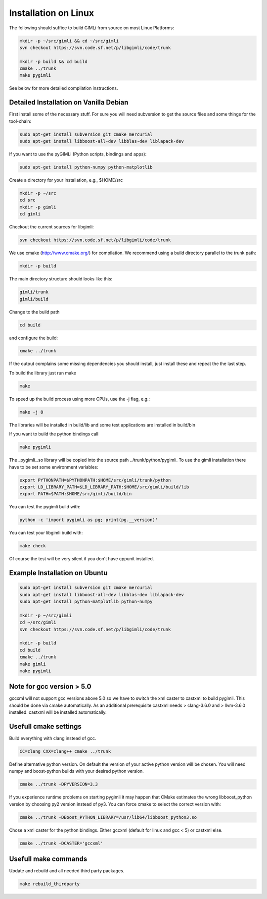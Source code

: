 Installation on Linux
---------------------

The following should suffice to build GIMLi from source on most Linux Platforms:

.. code-block:: bash

    mkdir -p ~/src/gimli && cd ~/src/gimli
    svn checkout https://svn.code.sf.net/p/libgimli/code/trunk

    mkdir -p build && cd build
    cmake ../trunk
    make pygimli

See below for more detailed compilation instructions.


Detailed Installation on Vanilla Debian
^^^^^^^^^^^^^^^^^^^^^^^^^^^^^^^^^^^^^^^

First install some of the necessary stuff. For sure you will need subversion to
get the source files and some things for the tool-chain:

.. code-block:: bash

    sudo apt-get install subversion git cmake mercurial
    sudo apt-get install libboost-all-dev libblas-dev liblapack-dev

If you want to use the pyGIMLi (Python scripts, bindings and apps):

.. code-block:: bash

    sudo apt-get install python-numpy python-matplotlib

Create a directory for your installation, e.g., $HOME/src

.. code-block:: bash

    mkdir -p ~/src
    cd src
    mkdir -p gimli
    cd gimli

Checkout the current sources for libgimli:

.. code-block:: bash

    svn checkout https://svn.code.sf.net/p/libgimli/code/trunk

We use cmake (http://www.cmake.org/) for compilation. We recommend using a
build directory parallel to the trunk path:

.. code-block:: bash

    mkdir -p build

The main directory structure should looks like this:

.. code-block:: bash

    gimli/trunk
    gimli/build

Change to the build path

.. code-block:: bash

    cd build

and configure the build:

.. code-block:: bash

    cmake ../trunk

If the output complains some missing dependencies you should install, just
install these and repeat the the last step.

To build the library just run make

.. code-block:: bash

    make

To speed up the build process using more CPUs, use the -j flag, e.g.:

.. code-block:: bash

    make -j 8

The libraries will be installed in build/lib and some test applications are
installed in build/bin

If you want to build the python bindings call

.. code-block:: bash

    make pygimli

The _pygimli_.so library will be copied into the source path
../trunk/python/pygimli. To use the gimli installation there have to be set
some environment variables:

.. code-block:: bash

    export PYTHONPATH=$PYTHONPATH:$HOME/src/gimli/trunk/python
    export LD_LIBRARY_PATH=$LD_LIBRARY_PATH:$HOME/src/gimli/build/lib
    export PATH=$PATH:$HOME/src/gimli/build/bin

You can test the pygimli build with:

.. code-block:: bash

    python -c 'import pygimli as pg; print(pg.__version)'

You can test your libgimli build with:

.. code-block:: bash

    make check

Of course the test will be very silent if you don't have cppunit installed.


Example Installation on Ubuntu
^^^^^^^^^^^^^^^^^^^^^^^^^^^^^^

.. code-block:: bash

    sudo apt-get install subversion git cmake mercurial
    sudo apt-get install libboost-all-dev libblas-dev liblapack-dev
    sudo apt-get install python-matplotlib python-numpy

    mkdir -p ~/src/gimli
    cd ~/src/gimli
    svn checkout https://svn.code.sf.net/p/libgimli/code/trunk

    mkdir -p build
    cd build
    cmake ../trunk
    make gimli
    make pygimli


Note for gcc version > 5.0
^^^^^^^^^^^^^^^^^^^^^^^^^^

gccxml will not support gcc versions above 5.0 so we have to switch the xml caster to castxml to build pygimli. 
This should be done via cmake automatically.
As an additional prerequisite castxml needs > clang-3.6.0 and > llvm-3.6.0 installed. 
castxml will be installed automatically.


Usefull cmake settings
^^^^^^^^^^^^^^^^^^^^^^

Build everything with clang instead of gcc.

.. code-block:: bash 

    CC=clang CXX=clang++ cmake ../trunk


Define alternative python version. 
On default the version of your active python version will be chosen.
You will need numpy and boost-python builds with your desired python version.

.. code-block:: bash 

    cmake ../trunk -DPYVERSION=3.3
    

If you experience runtime problems on starting pygimli it may happen that CMake 
estimates the wrong libboost_python version by choosing py2 version instead of py3.
You can force cmake to select the correct version with: 

.. code-block:: bash 

    cmake ../trunk -DBoost_PYTHON_LIBRARY=/usr/lib64/libboost_python3.so

Chose a xml caster for the python bindings. 
Either gccxml (default for linux and gcc < 5) or castxml else.

.. code-block:: bash 

    cmake ../trunk -DCASTER='gccxml'


Usefull make commands
^^^^^^^^^^^^^^^^^^^^^

Update and rebuild and all needed third party packages.

.. code-block:: bash 

    make rebuild_thirdparty


